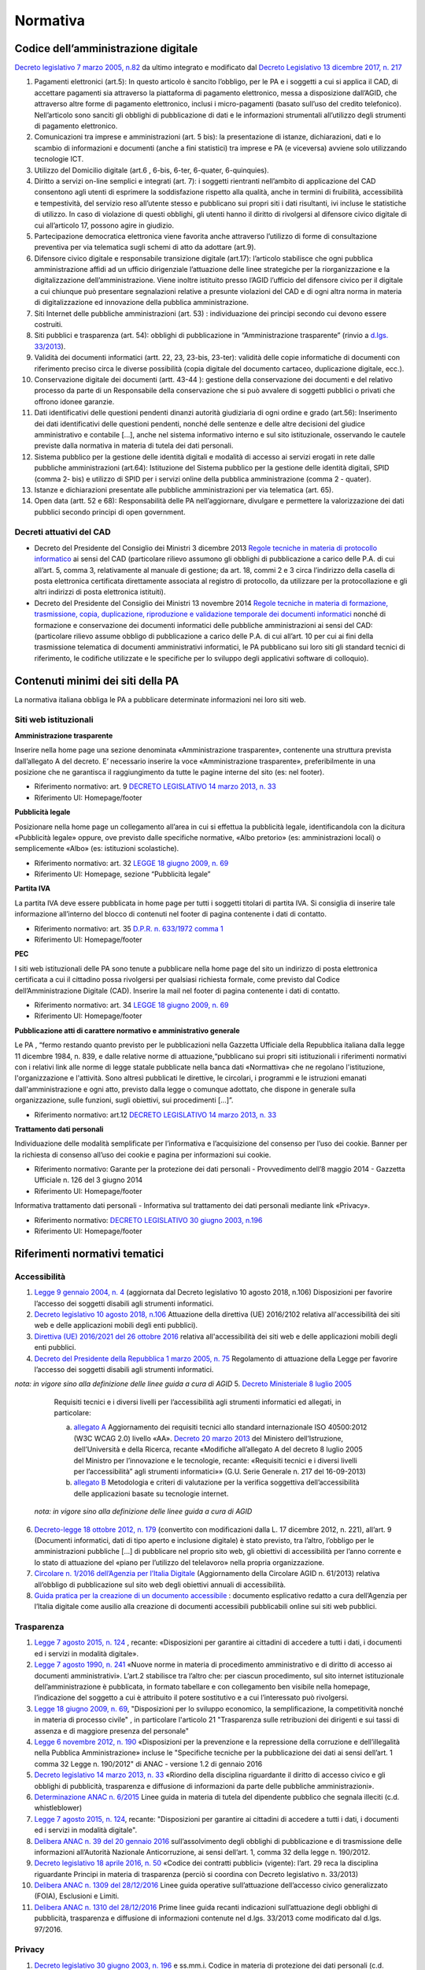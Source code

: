 Normativa
---------

Codice dell’amministrazione digitale
~~~~~~~~~~~~~~~~~~~~~~~~~~~~~~~~~~~~

`Decreto legislativo 7 marzo 2005, n.82 <http://www.normattiva.it/uri-res/N2Ls?urn:nir:stato:decreto.legislativo:2005-03-07;82!vig>`_
da ultimo integrato e modificato dal 
`Decreto Legislativo 13 dicembre 2017, n. 217 <http://www.normattiva.it/atto/caricaDettaglioAtto?atto.dataPubblicazioneGazzetta=2018-01-12&atto.codiceRedazionale=18G00003&atto.articolo.numero=1&atto.articolo.tipoArticolo=0>`_

1. Pagamenti elettronici (art.5): In questo articolo è sancito l’obbligo, 
   per le PA e i soggetti a cui si applica il CAD, di accettare pagamenti sia 
   attraverso la piattaforma di pagamento elettronico, messa a disposizione dall’AGID, 
   che attraverso altre forme di pagamento elettronico, inclusi i micro-pagamenti 
   (basato sull’uso del credito telefonico). Nell’articolo sono sanciti gli obblighi 
   di pubblicazione di dati e le informazioni strumentali all’utilizzo degli strumenti 
   di pagamento elettronico. 
2. Comunicazioni tra imprese e amministrazioni (art. 5 bis): la presentazione di 
   istanze, dichiarazioni, dati e lo scambio di informazioni e documenti (anche a fini 
   statistici) tra imprese e PA (e viceversa) avviene solo utilizzando tecnologie ICT.
3. Utilizzo del Domicilio digitale (art.6 , 6-bis, 6-ter, 6-quater, 6-quinquies).
4. Diritto a servizi on-line semplici e integrati (art. 7): i soggetti rientranti 
   nell’ambito di applicazione del CAD consentono agli utenti di esprimere la soddisfazione 
   rispetto alla qualità, anche in termini di fruibilità, accessibilità e tempestività, 
   del servizio reso all’utente stesso e pubblicano sui propri siti i dati risultanti, 
   ivi incluse le statistiche di utilizzo. In caso di violazione di questi obblighi, 
   gli utenti hanno il diritto di rivolgersi al difensore civico digitale di cui 
   all’articolo 17, possono agire in giudizio. 
5. Partecipazione democratica elettronica viene favorita anche attraverso 
   l’utilizzo di forme di consultazione preventiva per via telematica sugli schemi 
   di atto da adottare (art.9).
6. Difensore civico digitale e responsabile transizione digitale (art.17): 
   l’articolo stabilisce che ogni pubblica amministrazione affidi ad un ufficio 
   dirigenziale l’attuazione delle linee strategiche per la riorganizzazione 
   e la digitalizzazione dell’amministrazione. Viene inoltre istituito presso 
   l’AGID l’ufficio del difensore civico per il digitale a cui chiunque può 
   presentare segnalazioni relative a presunte violazioni del CAD e di ogni altra 
   norma in materia di digitalizzazione ed innovazione della pubblica amministrazione.
7. Siti Internet delle pubbliche amministrazioni (art. 53) : individuazione 
   dei principi secondo cui devono essere costruiti. 
8. Siti pubblici e trasparenza (art. 54): obblighi di pubblicazione in 
   “Amministrazione trasparente” (rinvio a `d.lgs. 33/2013 <http://www.normattiva.it/atto/caricaDettaglioAtto?atto.dataPubblicazioneGazzetta=2013-04-05&atto.codiceRedazionale=13G00076>`_).
9. Validità dei documenti informatici (artt. 22, 23, 23-bis, 23-ter): 
   validità delle copie informatiche di documenti con riferimento preciso 
   circa le diverse possibilità (copia digitale del documento cartaceo, 
   duplicazione digitale, ecc.).
10. Conservazione digitale dei documenti (artt. 43-44 ): gestione 
    della conservazione dei documenti e del relativo processo da parte 
    di un Responsabile della conservazione che si può avvalere di 
    soggetti pubblici o privati che offrono idonee garanzie.
11. Dati identificativi delle questioni pendenti dinanzi autorità 
    giudiziaria di ogni ordine e grado (art.56): Inserimento dei dati 
    identificativi delle questioni pendenti, nonché delle sentenze 
    e delle altre decisioni del giudice amministrativo e contabile […], 
    anche nel sistema informativo interno e sul sito istituzionale, 
    osservando le cautele previste dalla normativa in materia di tutela 
    dei dati personali.
12. Sistema pubblico per la gestione delle identità digitali e 
    modalità di accesso ai servizi erogati in rete dalle pubbliche 
    amministrazioni (art.64): Istituzione del Sistema pubblico 
    per la gestione delle identità digitali, SPID (comma 2- bis) 
    e utilizzo di SPID per i servizi online della pubblica amministrazione 
    (comma 2 - quater).
13. Istanze e dichiarazioni presentate alle pubbliche amministrazioni 
    per via telematica (art. 65).
14. Open data (artt. 52 e 68): Responsabilità delle PA nell’aggiornare, 
    divulgare e permettere la valorizzazione dei dati pubblici secondo 
    principi di open government.

Decreti attuativi del CAD
^^^^^^^^^^^^^^^^^^^^^^^^^

- Decreto del Presidente del Consiglio dei Ministri 3 dicembre 2013 `Regole 
  tecniche in materia di protocollo informatico <http://www.gazzettaufficiale.it/eli/id/2014/03/12/14A02099/sg>`_
  ai sensi del CAD (particolare rilievo assumono gli obblighi di pubblicazione 
  a carico delle P.A. di cui all’art. 5, comma 3, relativamente al manuale di 
  gestione; da art. 18, commi 2 e 3 circa l’indirizzo della casella di posta 
  elettronica certificata direttamente associata al registro di protocollo, 
  da utilizzare per la protocollazione e gli altri indirizzi di posta elettronica 
  istituiti).
- Decreto del Presidente del Consiglio dei Ministri 13 novembre 2014 `Regole 
  tecniche in materia di formazione, trasmissione, copia, duplicazione, riproduzione 
  e validazione temporale dei documenti informatici <http://www.gazzettaufficiale.it/eli/id/2015/01/12/15A00107/sg>`_
  nonché di formazione e conservazione dei documenti informatici delle pubbliche 
  amministrazioni ai sensi del CAD: (particolare rilievo assume obbligo di pubblicazione 
  a carico delle P.A. di cui all’art. 10 per cui ai fini della trasmissione telematica 
  di documenti amministrativi informatici, le PA pubblicano sui loro siti gli 
  standard tecnici di riferimento, le codifiche utilizzate e le specifiche per 
  lo sviluppo degli applicativi software di colloquio).

Contenuti minimi dei siti della PA
~~~~~~~~~~~~~~~~~~~~~~~~~~~~~~~~~~
La normativa italiana obbliga le PA a pubblicare determinate informazioni nei loro siti web.

Siti web istituzionali
^^^^^^^^^^^^^^^^^^^^^^

**Amministrazione trasparente**

Inserire nella home page una sezione denominata «Amministrazione trasparente», 
contenente una struttura prevista dall’allegato A del decreto. E’ necessario 
inserire la voce «Amministrazione trasparente», preferibilmente in una posizione 
che ne garantisca il raggiungimento da tutte le pagine interne del sito (es: nel footer).

- Riferimento normativo: art. 9 `DECRETO LEGISLATIVO 14 marzo 2013, n. 33 <http://www.normattiva.it/uri-res/N2Ls? urn:nir:stato:decreto.legislativo:2013-03-14;33!vig=>`_
- Riferimento UI: Homepage/footer

**Pubblicità legale**

Posizionare nella home page un collegamento all’area in cui si effettua 
la pubblicità legale, identificandola con la dicitura «Pubblicità legale» 
oppure, ove previsto dalle specifiche normative, «Albo pretorio» 
(es: amministrazioni locali) o semplicemente «Albo» (es: istituzioni scolastiche).

- Riferimento normativo: art. 32 `LEGGE 18 giugno 2009, n. 69 <http://www.normattiva.it/uri-res/N2Ls?urn:nir:stato:legge:2009-06-18;69!vig=2017-05-19>`_
- Riferimento UI: Homepage, sezione “Pubblicità legale”

**Partita IVA**

La partita IVA deve essere pubblicata in home page per tutti i 
soggetti titolari di partita IVA. Si consiglia di inserire tale informazione 
all’interno del blocco di contenuti nel footer di pagina contenente i dati 
di contatto.

- Riferimento normativo: art. 35 `D.P.R. n. 633/1972 comma 1 <http://www.normattiva.it/uri-res/N2Ls?urn:nir:stato:decreto.del.presidente.della.repubblica:1972-10-26;633!vig=2017-05-19>`_
- Riferimento UI: Homepage/footer

**PEC**

I siti web istituzionali delle PA sono tenute a pubblicare 
nella home page del sito un indirizzo di posta elettronica 
certificata a cui il cittadino possa rivolgersi per qualsiasi richiesta 
formale, come previsto dal Codice dell’Amministrazione Digitale (CAD). 
Inserire la mail nel footer di pagina contenente i dati di contatto.

- Riferimento normativo: art. 34 `LEGGE 18 giugno 2009, n. 69 <http://www.normattiva.it/uri-res/N2Ls?urn:nir:stato:legge:2009-06-18;69!vig=2017-05-19>`_
- Riferimento UI: Homepage/footer

**Pubblicazione atti di carattere normativo e amministrativo generale**

Le PA , “fermo restando quanto previsto per le pubblicazioni nella Gazzetta 
Ufficiale della Repubblica italiana dalla legge 11 dicembre 1984, n. 839, 
e dalle relative norme di attuazione,“pubblicano sui propri siti istituzionali 
i riferimenti normativi con i relativi link alle norme di legge statale pubblicate 
nella banca dati «Normattiva» che ne regolano l'istituzione, l'organizzazione e l'attività. 
Sono altresì pubblicati le direttive, le circolari, i programmi e le istruzioni emanati 
dall'amministrazione e ogni atto, previsto dalla legge o comunque adottato, che dispone 
in generale sulla organizzazione, sulle funzioni, sugli obiettivi, sui procedimenti [...]”.

- Riferimento normativo: art.12 `DECRETO LEGISLATIVO 14 marzo 2013, n. 33 <http://www.normattiva.it/uri-res/N2Ls? urn:nir:stato:decreto.legislativo:2013-03-14;33!vig=>`_


**Trattamento dati personali**

Individuazione delle modalità semplificate per l’informativa e l’acquisizione 
del consenso per l’uso dei cookie. Banner per la richiesta di consenso all’uso 
dei cookie e pagina per informazioni sui cookie.

- Riferimento normativo: Garante per la protezione dei dati personali - Provvedimento 
  dell’8 maggio 2014 - Gazzetta Ufficiale n. 126 del 3 giugno 2014
- Riferimento UI: Homepage/footer

Informativa trattamento dati personali - Informativa sul trattamento dei dati personali mediante link «Privacy».

- Riferimento normativo: `DECRETO LEGISLATIVO 30 giugno 2003, n.196 <http://www.normattiva.it/uri-res/N2Ls?urn:nir:stato:decreto.legislativo:2003-06-30;196!vig=2017-05-19>`_
- Riferimento UI: Homepage/footer


Riferimenti normativi tematici
~~~~~~~~~~~~~~~~~~~~~~~~~~~~~~

Accessibilità
^^^^^^^^^^^^^

1. `Legge 9 gennaio 2004, n. 4 <http://www.normattiva.it/uri-res/N2Ls?urn:nir:stato:legge:2004-%2001-%2009;4!vig=>`_
   (aggiornata dal Decreto legislativo 10 agosto 2018, n.106) Disposizioni per 
   favorire l’accesso dei soggetti disabili agli strumenti informatici.
2. `Decreto legislativo 10 agosto 2018, n.106 <http://www.gazzettaufficiale.it/eli/id/2018/09/11/18G00133/sg>`_
   Attuazione della direttiva (UE) 2016/2102 relativa all'accessibilità dei siti 
   web e delle applicazioni mobili degli enti pubblici).
3.  `Direttiva (UE) 2016/2021 del 26 ottobre 2016 <https://eur-lex.europa.eu/legal-content/IT/TXT/HTML/?uri=CELEX:32016L2102&from=EN>`_
    relativa all'accessibilità dei siti web e delle applicazioni mobili 
    degli enti pubblici.
4.  `Decreto del Presidente della Repubblica 1 marzo 2005, n. 75 <http://www.normattiva.it/uri-res/N2Ls?urn:nir:stato:decreto.del.presidente.della.repubblica:2005-03-01;75!vig>`_
    Regolamento di attuazione della Legge per favorire l’accesso dei soggetti 
    disabili agli strumenti informatici. 
*nota: in vigore sino alla definizione delle linee guida a cura di AGID*
5.  `Decreto Ministeriale 8 luglio 2005 <http://www.gazzettaufficiale.it/eli/id/2005/08/08/05A07954/sg>`_
    Requisiti tecnici e i diversi livelli per l’accessibilità agli strumenti 
    informatici ed allegati, in particolare:

    a. `allegato A  <http://www.gazzettaufficiale.it/eli/id/2013/09/16/13A07492/sg>`_
       Aggiornamento dei requisiti tecnici allo standard internazionale ISO 40500:2012 
       (W3C WCAG 2.0) livello «AA». `Decreto 20 marzo 2013 <http://www.gazzettaufficiale.it/eli/id/2013/09/16/13A07492/sg>`_
       del Ministero dell’Istruzione, dell’Università e della Ricerca, recante 
       «Modifiche all’allegato A del decreto 8 luglio 2005 del Ministro per 
       l’innovazione e le tecnologie, recante: «Requisiti tecnici e i diversi livelli 
       per l’accessibilità” agli strumenti informatici»» 
       (G.U. Serie Generale n. 217 del 16-09-2013)
    b. `allegato B <http://www.gazzettaufficiale.it/eli/id/2005/08/08/05A07954/sg>`_
       Metodologia e criteri di valutazione per la verifica soggettiva 
       dell’accessibilità delle applicazioni basate su tecnologie internet.
 *nota: in vigore sino alla definizione delle linee guida a cura di AGID*
6.  `Decreto-legge 18 ottobre 2012, n. 179 <http://www.normattiva.it/uri-res/N2Ls?urn:nir:stato:decreto.legge:2012-10-18;179!vig=>`_
    (convertito con modificazioni dalla L. 17 dicembre 2012, n. 221), 
    all’art. 9 (Documenti informatici, dati di tipo aperto e inclusione 
    digitale) è stato previsto, tra l’altro, l’obbligo per le amministrazioni 
    pubbliche […] di pubblicare nel proprio sito web, gli obiettivi di 
    accessibilità per l’anno corrente e lo stato di attuazione del 
    «piano per l’utilizzo del telelavoro» nella propria organizzazione.
7.  `Circolare n. 1/2016 dell’Agenzia per l’Italia Digitale <https://www.agid.gov.it/it/Circolare-n1-2016-Agenzia-Italia-Digitale>`_
    (Aggiornamento della Circolare AGID n. 61/2013) relativa all’obbligo 
    di pubblicazione sul sito web degli obiettivi annuali di accessibilità.
8.  `Guida pratica per la creazione di un documento accessibile <https://www.agid.gov.it/sites/default/files/repository_files/linee_guida/guida_pratica_creazione_word_accessibile_2.pdf>`_
    : documento esplicativo redatto a cura dell’Agenzia per l’Italia digitale 
    come ausilio alla creazione di documenti accessibili pubblicabili online 
    sui siti web pubblici.

Trasparenza
^^^^^^^^^^^

1.  `Legge 7 agosto 2015, n. 124 <http://www.normattiva.it/uri-res/N2Ls?urn:nir:stato:legge:2015-08-07;124!vig=>`_
    , recante: «Disposizioni per garantire ai cittadini di accedere a tutti 
    i dati, i documenti ed i servizi in modalità digitale».
2.  `Legge 7 agosto 1990, n. 241 <http://www.normattiva.it/uri-res/N2Ls?urn:nir:stato:legge:1990-08-07;241>`_
    «Nuove norme in materia di procedimento amministrativo e di diritto 
    di accesso ai documenti amministrativi». L’art.2 stabilisce tra 
    l’altro che: per ciascun procedimento, sul sito internet istituzionale 
    dell’amministrazione è pubblicata, in formato tabellare e con collegamento 
    ben visibile nella homepage, l’indicazione del soggetto a cui è attribuito 
    il potere sostitutivo e a cui l’interessato può rivolgersi.
3.  `Legge 18 giugno 2009, n. 69
    <http://www.normattiva.it/uri-res/N2Ls?urn:nir:stato:legge:2009-06-18;69>`__,
    "Disposizioni per lo sviluppo economico, la semplificazione, la
    competitività nonché in materia di processo civile" , in particolare
    l'articolo 21 "Trasparenza sulle retribuzioni dei dirigenti e sui
    tassi di assenza e di maggiore presenza del personale"
4.  `Legge 6 novembre 2012, n. 190 <http://www.gazzettaufficiale.it/eli/id/2012/11/13/012G0213/sg>`_
    «Disposizioni per la prevenzione e la repressione della corruzione 
    e dell’illegalità nella Pubblica Amministrazione» incluse le 
    "Specifiche tecniche per la pubblicazione dei dati ai sensi 
    dell’art. 1 comma 32 Legge n. 190/2012" di ANAC 
    - versione 1.2 di gennaio 2016
5.  `Decreto legislativo 14 marzo 2013, n. 33
    <http://www.normattiva.it/uri-res/N2Ls?urn:nir:stato:decreto.legislativo:2013-03-%2014;33!vig=>`__
    «Riordino della disciplina riguardante il diritto di accesso civico e
    gli obblighi di pubblicità, trasparenza e diffusione di informazioni
    da parte delle pubbliche amministrazioni».
6.  `Determinazione ANAC n. 6/2015 <http://www.anticorruzione.it/portal/public/classic/AttivitaAutorita/AttiDellAutorita/_Atto?ca=6123>`_
    Linee guida in materia di tutela del dipendente pubblico che segnala 
    illeciti (c.d. whistleblower)
7.  `Legge 7 agosto 2015, n. 124
    <http://www.normattiva.it/atto/caricaDettaglioAtto?atto.dataPubblicazioneGazzetta=2015-08-13&atto.codiceRedazionale=15G00138&currentPage=1>`__,
    recante: "Disposizioni per garantire ai cittadini di accedere a
    tutti i dati, i documenti ed i servizi in modalità digitale".
8.  `Delibera ANAC n. 39 del 20 gennaio 2016 <http://www.anticorruzione.it/portal/public/classic/AttivitaAutorita/AttiDellAutorita/_Atto?id=8409c48b0a77804235c229e96d8802b1>`_
    sull’assolvimento degli obblighi di pubblicazione 
    e di trasmissione delle informazioni all’Autorità Nazionale 
    Anticorruzione, ai sensi dell’art. 1, comma 32 della legge 
    n. 190/2012.
9.  `Decreto legislativo 18 aprile 2016, n. 50 <http://www.normattiva.it/uri-res/N2Ls?urn:nir:stato:decreto.legislativo:2016-04-18;50>`_
    «Codice dei contratti pubblici» (vigente): l’art. 29 
    reca la disciplina riguardante Principi in materia di 
    trasparenza (perciò si coordina con Decreto legislativo 
    n. 33/2013)
10. `Delibera ANAC n. 1309 del 28/12/2016 <http://www.anticorruzione.it/portal/rest/jcr/repository/collaboration/Digital%20Assets/anacdocs/Attivita/Atti/determinazioni/2016/1309/del.1309.2016.det.LNfoia.pdf>`_
    Linee guida operative sull’attuazione dell’accesso 
    civico generalizzato (FOIA), Esclusioni e Limiti.
11. `Delibera ANAC n. 1310 del 28/12/2016 <http://www.anticorruzione.it/portal/rest/jcr/repository/collaboration/Digital%20Assets/anacdocs/Attivita/Atti/determinazioni/2016/1310/Del.1310.2016.LGdet.pdf>`_
    Prime linee guida recanti indicazioni sull’attuazione 
    degli obblighi di pubblicità, trasparenza e diffusione 
    di informazioni contenute nel d.lgs. 33/2013 come 
    modificato dal d.lgs. 97/2016.

Privacy
^^^^^^^^

1.  `Decreto legislativo 30 giugno 2003, n. 196 
    <http://www.normattiva.it/atto/caricaDettaglioAtto?atto.dataPubblicazioneGazzetta=2003-07-29&atto.codiceRedazionale=003G0218>`_
    e ss.mm.i. Codice in materia di protezione dei dati 
    personali (c.d. Codice della Privacy).
2.  `Deliberazione del 15 maggio 2014, n. 243 
    <https://www.garanteprivacy.it/web/guest/home/docweb/-/docweb-display/docweb/3134436>`_
    Linee guida in materia di trattamento di dati personali, 
    contenuti anche in atti e documenti amministrativi, 
    effettuato per finalità di pubblicità e trasparenza sul web 
    da soggetti pubblici e da altri enti obbligati
3.  `Individuazione delle modalità semplificate per l’informativa e 
    l’acquisizione del consenso per l’uso dei cookie» dell’8 maggio 2014 
    <https://www.garanteprivacy.it/web/guest/home/docweb/-/docweb-display/docweb/3118884>`_
4.  `Decreto legislativo 10 agosto 2018, n. 101 <http://www.gazzettaufficiale.it/eli/id/2018/09/04/18G00129/sg>`_
    Disposizioni per l'adeguamento della normativa nazionale alle 
    disposizioni del regolamento (UE) 2016/679 del Parlamento europeo e 
    del Consiglio, del 27 aprile 2016, relativo alla protezione delle 
    persone fisiche con riguardo al trattamento dei dati personali, 
    nonche' alla libera circolazione di tali dati e che abroga la 
    direttiva 95/46/CE (regolamento generale sulla protezione dei dati).

GDPR
^^^^^

`Regolamento (UE) 2016/679 <https://eur-lex.europa.eu/legal-content/IT/TXT/PDF/?uri=CELEX:32016R0679&from=IT>`_
del Parlamento Europeo del Consiglio del 27 aprile 2016 
relativo alla protezione delle persone fisiche 
con riguardo al trattamento dei dati personali, nonché
alla libera circolazione di tali dati e che abroga la 
direttiva 95/46/CE (regolamento generale sulla protezione dei dati): 

1. Obbligatorietà della designazione del Responsabile della protezione 
   dei dati (Data Protection Officer - DPO) per alcune tipologie di 
   enti pubblici e privati (art.37)
2. Diritto dell’interessato di richiedere, in qualunque momento e 
   secondo le modalità e alle condizioni previste dal Regolamento, 
   l'accesso ai dati personali e la rettifica o la limitazione del 
   trattamento (artt. 15-16-18). 
3. Diritto alla cancellazione o diritto all’oblio (art. 17)
4. Diritto alla portabilità dei dati (art. 20)
5. Diritto di opposizione (art. 21)
6. La liceità del trattamento è individuabile nella base 
   giuridica (art. 6): il consenso dell’interessato, 
   la necessità di eseguire un contratto o misure precontrattuali, 
   la necessità di adempiere un obbligo legale, la salvaguardia di 
   interessi vitali, l’esecuzione di un compito di interesse pubblico 
   o connesso all’esercizio di pubblici poteri, il perseguimento di 
   un legittimo interesse 
7. Obbligo del titolare di rendere un’informativa sul trattamento 
   dei dati personali sia quando i dati sono raccolti con il consenso 
   dell’interessato sia quando la raccolta prescinde dal consenso (artt. 13-14)
8. Protezione dei dati fin dalla progettazione e per impostazione 
   predefinita (art.25)
9. Predisposizione e la tenuta dei Registri delle attività di 
   trattamento (art. 30)
10. Sicurezza dei dati personali e la notifica dell’eventuale 
    violazione dei dati (artt. 32-33)
11. Valutazione d’impatto sulla protezione dei dati e l’eventuale 
    consultazione preventiva con il Garante (artt. 35-36)


Comunicazione pubblica
^^^^^^^^^^^^^^^^^^^^^^

1.  `Legge 7 giugno 2000, n. 150 <http://www.normattiva.it/uri-res/N2Ls?urn:nir:stato:legge:2000-06-07;150!vig=>`_
    Disciplina delle attività di informazione e di comunicazione 
    delle pubbliche amministrazione.  
